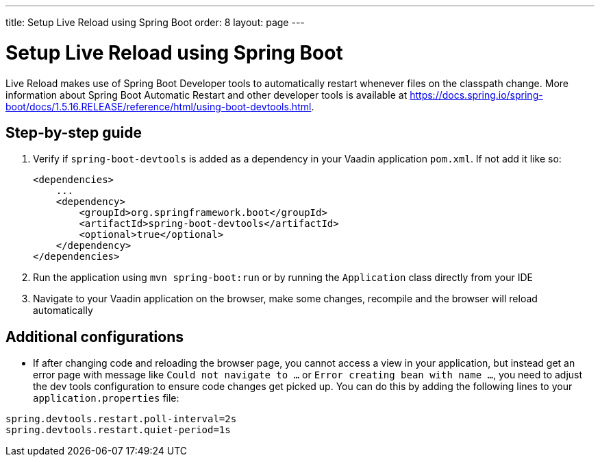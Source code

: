 ---
title: Setup Live Reload using Spring Boot
order: 8
layout: page
---

= Setup Live Reload using Spring Boot

Live Reload makes use of Spring Boot Developer tools to automatically restart whenever files on the classpath change.
More information about Spring Boot Automatic Restart and other developer tools is available at https://docs.spring.io/spring-boot/docs/1.5.16.RELEASE/reference/html/using-boot-devtools.html.

== Step-by-step guide

. Verify if `spring-boot-devtools` is added as a dependency in your Vaadin application `pom.xml`. If not add it like so:
+
----
<dependencies>
    ...
    <dependency>
        <groupId>org.springframework.boot</groupId>
        <artifactId>spring-boot-devtools</artifactId>
        <optional>true</optional>
    </dependency>
</dependencies>
----
. Run the application using `mvn spring-boot:run` or by running the `Application` class directly from your IDE
. Navigate to your Vaadin application on the browser, make some changes, recompile and the browser will reload automatically

== Additional configurations

* If after changing code and reloading the browser page, you cannot access a view in your application,
but instead get an error page with message like `Could not navigate to ...` or `Error creating bean with name ...`,
you need to adjust the dev tools configuration to ensure code changes get picked up. You can do this by
adding the following lines to your `application.properties` file:

----
spring.devtools.restart.poll-interval=2s
spring.devtools.restart.quiet-period=1s
----
